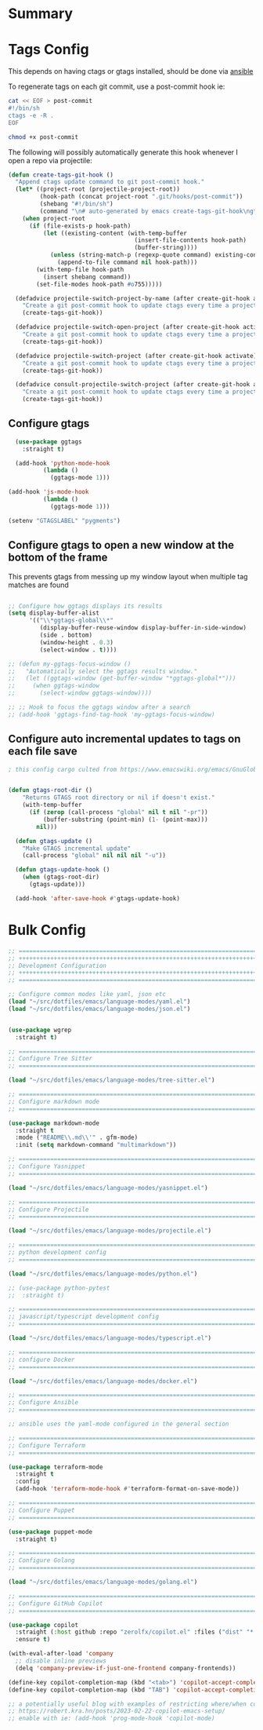 #+auto_tangle: y

* Summary

* Tags Config

This depends on having ctags or gtags installed, should be done via [[file:~/src/osx_ansible/roles/emacs/tasks/main.yml::Install ctags and gtags][ansible]]

To regenerate tags on each git commit, use a post-commit hook ie:

#+begin_src sh :async t :dir ~/src/my-repo/.git/hooks :prologue exec 2>&1 :epilogue "true" :results output
  cat << EOF > post-commit
  #!/bin/sh
  ctags -e -R .
  EOF

  chmod +x post-commit
#+end_src

The following will possibly automatically generate this hook whenever I open a repo via projectile:

#+begin_src emacs-lisp :tangle yes
(defun create-tags-git-hook ()
  "Append ctags update command to git post-commit hook."
  (let* ((project-root (projectile-project-root))
         (hook-path (concat project-root ".git/hooks/post-commit"))
         (shebang "#!/bin/sh")
         (command "\n# auto-generated by emacs create-tags-git-hook\ngtags\n"))
    (when project-root
      (if (file-exists-p hook-path)
          (let ((existing-content (with-temp-buffer
                                    (insert-file-contents hook-path)
                                    (buffer-string))))
            (unless (string-match-p (regexp-quote command) existing-content)
              (append-to-file command nil hook-path)))
        (with-temp-file hook-path
          (insert shebang command))
        (set-file-modes hook-path #o755)))))

  (defadvice projectile-switch-project-by-name (after create-git-hook activate)
    "Create a git post-commit hook to update ctags every time a project is opened."
    (create-tags-git-hook))

  (defadvice projectile-switch-open-project (after create-git-hook activate)
    "Create a git post-commit hook to update ctags every time a project is opened."
    (create-tags-git-hook))

  (defadvice projectile-switch-project (after create-git-hook activate)
    "Create a git post-commit hook to update ctags every time a project is opened."
    (create-tags-git-hook))

  (defadvice consult-projectile-switch-project (after create-git-hook activate)
    "Create a git post-commit hook to update ctags every time a project is opened."
    (create-tags-git-hook))
#+end_src

#+RESULTS:

** Configure gtags

#+begin_src emacs-lisp :tangle yes
    (use-package ggtags
      :straight t)

    (add-hook 'python-mode-hook
            (lambda ()
              (ggtags-mode 1)))

  (add-hook 'js-mode-hook
            (lambda ()
              (ggtags-mode 1)))
  
  (setenv "GTAGSLABEL" "pygments")

#+end_src

** Configure gtags to open a new window at the bottom of the frame

This prevents gtags from messing up my window layout when multiple tag matches are found

#+begin_src emacs-lisp :tangle yes 

  ;; Configure how ggtags displays its results
  (setq display-buffer-alist
        '(("\\*ggtags-global\\*"
           (display-buffer-reuse-window display-buffer-in-side-window)
           (side . bottom)
           (window-height . 0.3)
           (select-window . t))))

  ;; (defun my-ggtags-focus-window ()
  ;;   "Automatically select the ggtags results window."
  ;;   (let ((ggtags-window (get-buffer-window "*ggtags-global*")))
  ;;     (when ggtags-window
  ;;       (select-window ggtags-window))))

  ;; ;; Hook to focus the ggtags window after a search
  ;; (add-hook 'ggtags-find-tag-hook 'my-ggtags-focus-window)

#+end_src

#+RESULTS:
| my-ggtags-focus-window |


** Configure auto incremental updates to tags on each file save

#+begin_src emacs-lisp :tangle yes
  ; this config cargo culted from https://www.emacswiki.org/emacs/GnuGlobal


  (defun gtags-root-dir ()
      "Returns GTAGS root directory or nil if doesn't exist."
      (with-temp-buffer
        (if (zerop (call-process "global" nil t nil "-pr"))
            (buffer-substring (point-min) (1- (point-max)))
          nil)))

    (defun gtags-update ()
      "Make GTAGS incremental update"
      (call-process "global" nil nil nil "-u"))

    (defun gtags-update-hook ()
      (when (gtags-root-dir)
        (gtags-update)))

    (add-hook 'after-save-hook #'gtags-update-hook)

#+end_src


* Bulk Config

#+begin_src emacs-lisp :tangle yes
  ;; ===============================================================================
  ;; +++++++++++++++++++++++++++++++++++++++++++++++++++++++++++++++++++++++++++++++
  ;; Development Configuration
  ;; +++++++++++++++++++++++++++++++++++++++++++++++++++++++++++++++++++++++++++++++
  ;; ===============================================================================

  ;; Configure common modes like yaml, json etc
  (load "~/src/dotfiles/emacs/language-modes/yaml.el")
  (load "~/src/dotfiles/emacs/language-modes/json.el")


  (use-package wgrep
    :straight t)

  ;; ===============================================================================
  ;; Configure Tree Sitter
  ;; ===============================================================================

  (load "~/src/dotfiles/emacs/language-modes/tree-sitter.el")

  ;; ===============================================================================
  ;; Configure markdown mode
  ;; ===============================================================================

  (use-package markdown-mode
    :straight t
    :mode ("README\\.md\\'" . gfm-mode)
    :init (setq markdown-command "multimarkdown"))

  ;; ===============================================================================
  ;; Configure Yasnippet
  ;; ===============================================================================

  (load "~/src/dotfiles/emacs/language-modes/yasnippet.el")

  ;; ===============================================================================
  ;; Configure Projectile
  ;; ===============================================================================

  (load "~/src/dotfiles/emacs/language-modes/projectile.el")

  ;; ===============================================================================
  ;; python development config
  ;; ===============================================================================

  (load "~/src/dotfiles/emacs/language-modes/python.el")

  ;; (use-package python-pytest
  ;;  :straight t)

  ;; ===============================================================================
  ;; javascript/typescript development config
  ;; ===============================================================================

  (load "~/src/dotfiles/emacs/language-modes/typescript.el")

  ;; ===============================================================================
  ;; configure Docker
  ;; ===============================================================================

  (load "~/src/dotfiles/emacs/language-modes/docker.el")

  ;; ===============================================================================
  ;; Configure Ansible
  ;; ===============================================================================

  ;; ansible uses the yaml-mode configured in the general section

  ;; ===============================================================================
  ;; Configure Terraform
  ;; ===============================================================================

  (use-package terraform-mode
    :straight t
    :config
    (add-hook 'terraform-mode-hook #'terraform-format-on-save-mode))

  ;; ===============================================================================
  ;; Configure Puppet
  ;; ===============================================================================

  (use-package puppet-mode
    :straight t)

  ;; ===============================================================================
  ;; Configure Golang
  ;; ===============================================================================

  (load "~/src/dotfiles/emacs/language-modes/golang.el")

  ;; ===============================================================================
  ;; Configure GitHub Copilot
  ;; ===============================================================================

  (use-package copilot
    :straight (:host github :repo "zerolfx/copilot.el" :files ("dist" "*.el"))
    :ensure t)

  (with-eval-after-load 'company
    ;; disable inline previews
    (delq 'company-preview-if-just-one-frontend company-frontends))
  
  (define-key copilot-completion-map (kbd "<tab>") 'copilot-accept-completion)
  (define-key copilot-completion-map (kbd "TAB") 'copilot-accept-completion)

  ;; a potentially useful blog with examples of restricting where/when copilot makes suggestions
  ;; https://robert.kra.hn/posts/2023-02-22-copilot-emacs-setup/
  ;; enable with ie: (add-hook 'prog-mode-hook 'copilot-mode)
#+end_src
